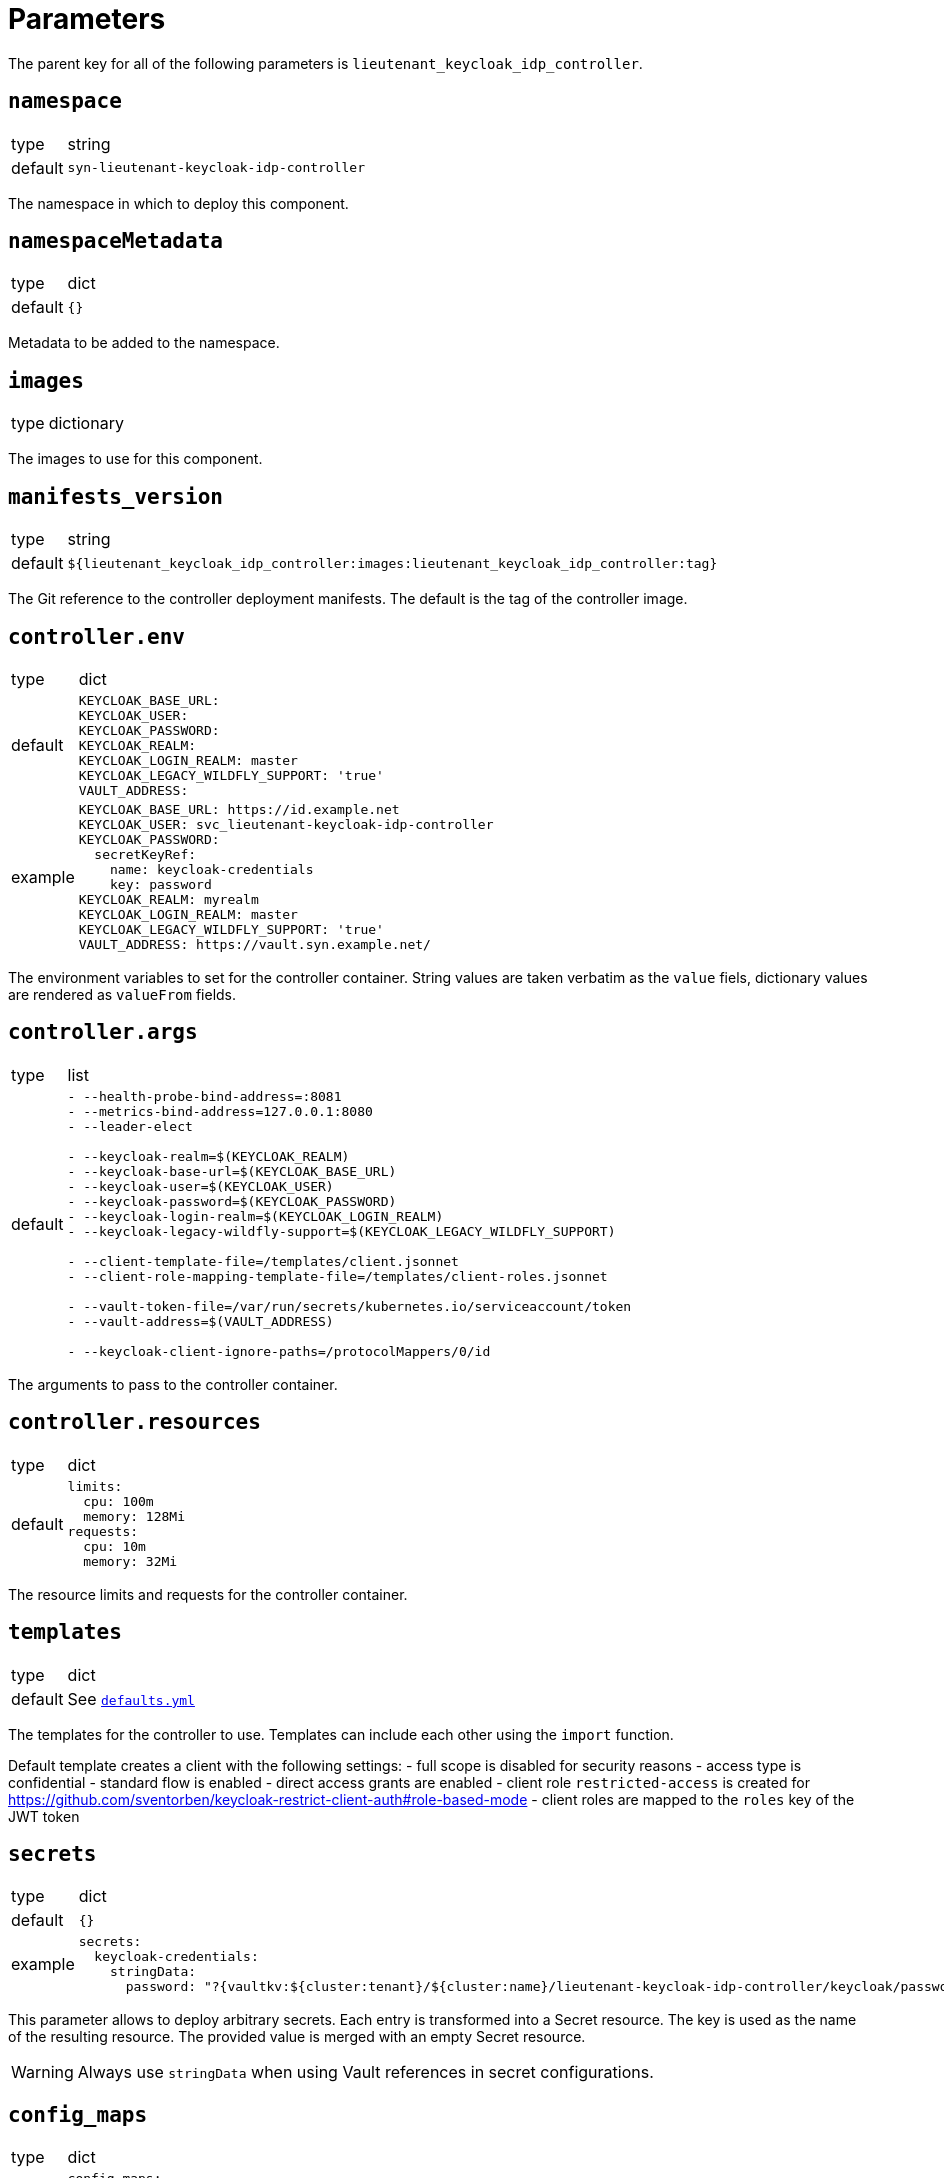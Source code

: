 = Parameters

The parent key for all of the following parameters is `lieutenant_keycloak_idp_controller`.

== `namespace`

[horizontal]
type:: string
default:: `syn-lieutenant-keycloak-idp-controller`

The namespace in which to deploy this component.


== `namespaceMetadata`

[horizontal]
type:: dict
default:: `{}`

Metadata to be added to the namespace.


== `images`

[horizontal]
type:: dictionary

The images to use for this component.


== `manifests_version`

[horizontal]
type:: string
default:: `${lieutenant_keycloak_idp_controller:images:lieutenant_keycloak_idp_controller:tag}`

The Git reference to the controller deployment manifests.
The default is the tag of the controller image.


== `controller.env`

[horizontal]
type:: dict
default::
+
[source,yaml]
----
KEYCLOAK_BASE_URL:
KEYCLOAK_USER:
KEYCLOAK_PASSWORD:
KEYCLOAK_REALM:
KEYCLOAK_LOGIN_REALM: master
KEYCLOAK_LEGACY_WILDFLY_SUPPORT: 'true'
VAULT_ADDRESS:
----
+
example::
+
[source,yaml]
----
KEYCLOAK_BASE_URL: https://id.example.net
KEYCLOAK_USER: svc_lieutenant-keycloak-idp-controller
KEYCLOAK_PASSWORD:
  secretKeyRef:
    name: keycloak-credentials
    key: password
KEYCLOAK_REALM: myrealm
KEYCLOAK_LOGIN_REALM: master
KEYCLOAK_LEGACY_WILDFLY_SUPPORT: 'true'
VAULT_ADDRESS: https://vault.syn.example.net/
----

The environment variables to set for the controller container.
String values are taken verbatim as the `value` fiels, dictionary values are rendered as `valueFrom` fields.


== `controller.args`

[horizontal]
type:: list
default::
+
[source,yaml]
----
- --health-probe-bind-address=:8081
- --metrics-bind-address=127.0.0.1:8080
- --leader-elect

- --keycloak-realm=$(KEYCLOAK_REALM)
- --keycloak-base-url=$(KEYCLOAK_BASE_URL)
- --keycloak-user=$(KEYCLOAK_USER)
- --keycloak-password=$(KEYCLOAK_PASSWORD)
- --keycloak-login-realm=$(KEYCLOAK_LOGIN_REALM)
- --keycloak-legacy-wildfly-support=$(KEYCLOAK_LEGACY_WILDFLY_SUPPORT)

- --client-template-file=/templates/client.jsonnet
- --client-role-mapping-template-file=/templates/client-roles.jsonnet

- --vault-token-file=/var/run/secrets/kubernetes.io/serviceaccount/token
- --vault-address=$(VAULT_ADDRESS)

- --keycloak-client-ignore-paths=/protocolMappers/0/id
----

The arguments to pass to the controller container.


== `controller.resources`

[horizontal]
type:: dict
default::
+
[source,yaml]
----
limits:
  cpu: 100m
  memory: 128Mi
requests:
  cpu: 10m
  memory: 32Mi
----

The resource limits and requests for the controller container.


== `templates`

[horizontal]
type:: dict
default:: See https://github.com/projectsyn/component-lieutenant-keycloak-idp-controller/blob/master/class/defaults.yml[`defaults.yml`]

The templates for the controller to use.
Templates can include each other using the `import` function.

Default template creates a client with the following settings:
- full scope is disabled for security reasons
- access type is confidential
- standard flow is enabled
- direct access grants are enabled
- client role `restricted-access` is created for https://github.com/sventorben/keycloak-restrict-client-auth#role-based-mode
- client roles are mapped to the `roles` key of the JWT token


== `secrets`

[horizontal]
type:: dict
default:: `{}`
example::
+
[source,yaml]
----
secrets:
  keycloak-credentials:
    stringData:
      password: "?{vaultkv:${cluster:tenant}/${cluster:name}/lieutenant-keycloak-idp-controller/keycloak/password}"
----

This parameter allows to deploy arbitrary secrets.
Each entry is transformed into a Secret resource.
The key is used as the name of the resulting resource.
The provided value is merged with an empty Secret resource.

[WARNING]
Always use `stringData` when using Vault references in secret configurations.


== `config_maps`

[horizontal]
type:: dict
default::
+
[source,yaml]
----
config_maps:
  lieutenant-keycloak-idp-controller-templates:
    data: ${lieutenant_keycloak_idp_controller:templates}
----

This parameter allows to deploy arbitrary config maps.
Each entry is transformed into a ConfigMap resource.
The key is used as the name of the resulting resource.
The provided value is merged with an empty ConfigMap resource.

